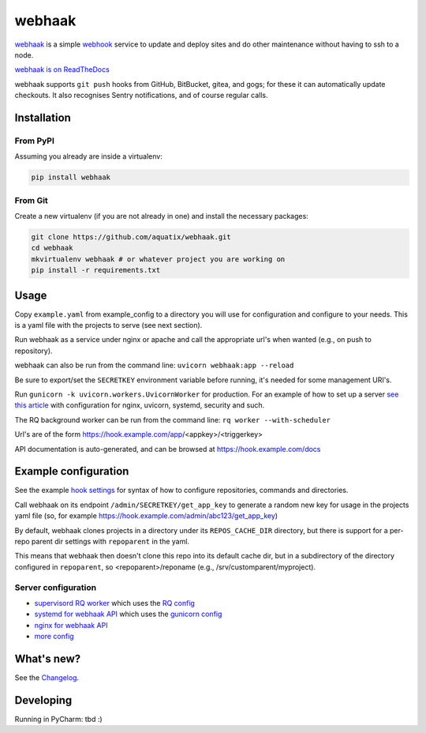 webhaak
=======

|PyPI version| |PyPI downloads| |PyPI license| |Code quality| |Known vulnerabilities|

`webhaak`_ is a simple `webhook`_ service to update and deploy sites and do
other maintenance without having to ssh to a node.

`webhaak is on ReadTheDocs <https://webhaak.readthedocs.io/en/latest/>`_

webhaak supports ``git push`` hooks from GitHub, BitBucket, gitea, and gogs; for these it can automatically update checkouts. It also recognises Sentry notifications, and of course regular calls.


Installation
------------

From PyPI
~~~~~~~~~

Assuming you already are inside a virtualenv:

.. code-block:: bash

    pip install webhaak

From Git
~~~~~~~~

Create a new virtualenv (if you are not already in one) and install the
necessary packages:

.. code-block:: bash

    git clone https://github.com/aquatix/webhaak.git
    cd webhaak
    mkvirtualenv webhaak # or whatever project you are working on
    pip install -r requirements.txt


Usage
-----

Copy ``example.yaml`` from example_config to a directory you will use for configuration and
configure to your needs. This is a yaml file with the projects to serve (see next section).

Run webhaak as a service under nginx or apache and call the appropriate
url's when wanted (e.g., on push to repository).

webhaak can also be run from the command line: ``uvicorn webhaak:app --reload``

Be sure to export/set the ``SECRETKEY`` environment variable before running, it's needed for some management URI's.

Run ``gunicorn -k uvicorn.workers.UvicornWorker`` for production. For an example of how to set up a server `see this article <https://www.slingacademy.com/article/deploying-fastapi-on-ubuntu-with-nginx-and-lets-encrypt/>`_ with configuration for nginx, uvicorn, systemd, security and such.

The RQ background worker can be run from the command line: ``rq worker --with-scheduler``

Url's are of the form https://hook.example.com/app/<appkey>/<triggerkey>

API documentation is auto-generated, and can be browsed at https://hook.example.com/docs


Example configuration
---------------------

See the example `hook settings`_ for syntax of how to configure
repositories, commands and directories.

Call webhaak on its endpoint ``/admin/SECRETKEY/get_app_key`` to generate a random new key for
usage in the projects yaml file (so, for example https://hook.example.com/admin/abc123/get_app_key)

By default, webhaak clones projects in a directory under its
``REPOS_CACHE_DIR`` directory, but there is support for a per-repo parent dir
settings with ``repoparent`` in the yaml.

This means that webhaak then doesn't clone this repo into its default cache
dir, but in a subdirectory of the directory configured in ``repoparent``, so
<repoparent>/reponame (e.g., /srv/customparent/myproject).


Server configuration
~~~~~~~~~~~~~~~~~~~~

* `supervisord RQ worker`_ which uses the `RQ config`_
* `systemd for webhaak API`_ which uses the `gunicorn config`_
* `nginx for webhaak API`_
* `more config`_


What's new?
-----------

See the `Changelog`_.


Developing
----------

Running in PyCharm: tbd :)


.. _webhaak: https://github.com/aquatix/webhaak
.. _webhook: https://en.wikipedia.org/wiki/Webhook
.. |PyPI version| image:: https://img.shields.io/pypi/v/webhaak.svg
   :target: https://pypi.python.org/pypi/webhaak/
.. |PyPI downloads| image:: https://img.shields.io/pypi/dm/webhaak.svg
   :target: https://pypi.python.org/pypi/webhaak/
.. |PyPI license| image:: https://img.shields.io/github/license/aquatix/webhaak.svg
   :target: https://pypi.python.org/pypi/webhaak/
.. |Code quality| image:: https://api.codacy.com/project/badge/Grade/e18e62698761411482716d0fceb65bfe
   :target: https://www.codacy.com/app/aquatix/webhaak?utm_source=github.com&amp;utm_medium=referral&amp;utm_content=aquatix/webhaak&amp;utm_campaign=Badge_Grade
   :alt: Code Quality
.. |Known vulnerabilities| image:: https://snyk.io/test/github/aquatix/webhaak/badge.svg?targetFile=requirements.txt
   :target: https://snyk.io/test/github/aquatix/webhaak
   :alt: Known vulnerabilities
.. _hook settings: https://github.com/aquatix/webhaak/blob/master/example_config/examples.yaml
.. _vhost for Apache2.4: https://github.com/aquatix/webhaak/blob/master/example_config/apache_vhost.conf
.. _uwsgi.ini: https://github.com/aquatix/webhaak/blob/master/example_config/uwsgi.ini
.. _supervisord RQ worker: https://github.com/aquatix/webhaak/blob/master/example_config/supervisord/webhaak_rq_worker.conf
.. _RQ config: https://github.com/aquatix/webhaak/blob/master/example_config/rq_settings.example.py
.. _systemd for webhaak API: https://github.com/aquatix/webhaak/blob/master/example_config/systemd/webhaak.service
.. _gunicorn config: https://github.com/aquatix/webhaak/blob/master/example_config/gunicorn_webhaak_conf.py
.. _more config: https://github.com/aquatix/webhaak/tree/master/example_config
.. _nginx for webhaak API: https://github.com/aquatix/webhaak/blob/master/example_config/nginx/hook.example.com.conf
.. _Changelog: https://github.com/aquatix/webhaak/blob/master/CHANGELOG.md
